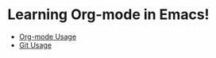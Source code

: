 * Learning Org-mode in Emacs!
- [[file:Org-mode.org][Org-mode Usage]]
- [[file:git.org][Git Usage]]

